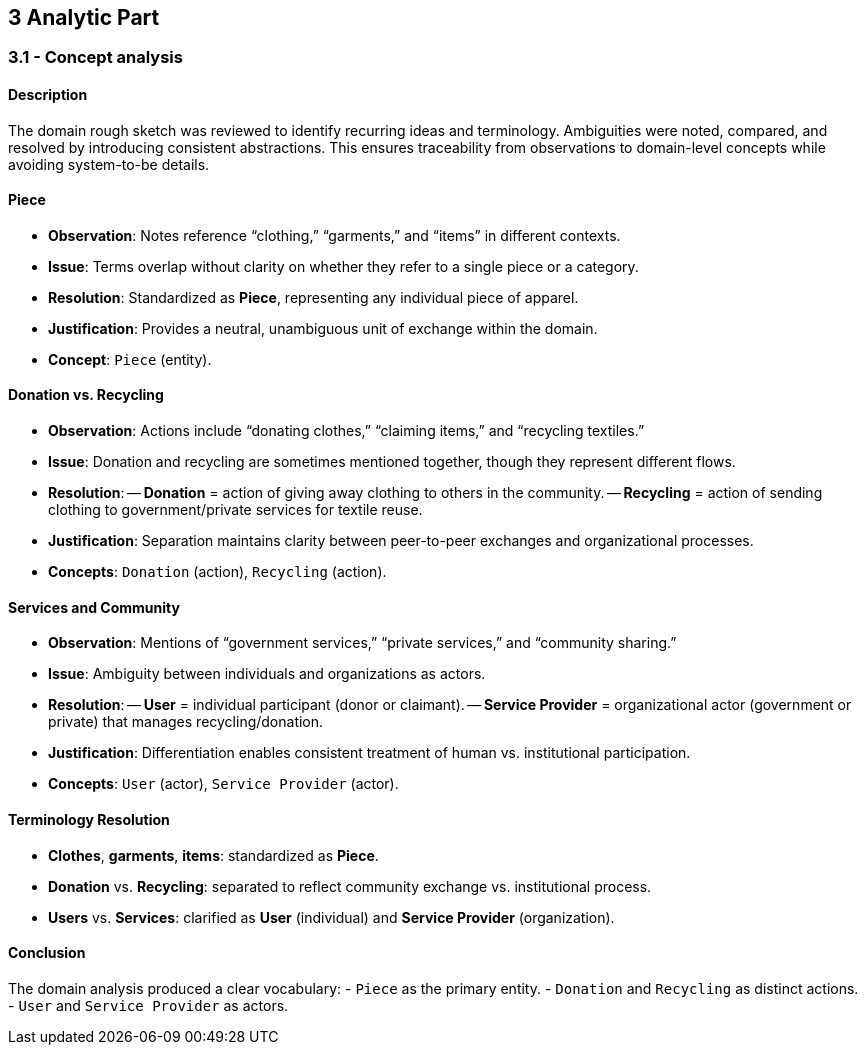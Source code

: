 == 3 Analytic Part

=== *3.1 - Concept analysis*

==== Description
The domain rough sketch was reviewed to identify recurring ideas and terminology. Ambiguities were noted, compared, and resolved by introducing consistent abstractions. This ensures traceability from observations to domain-level concepts while avoiding system-to-be details.

==== Piece
- *Observation*: Notes reference “clothing,” “garments,” and “items” in different contexts.  
- *Issue*: Terms overlap without clarity on whether they refer to a single piece or a category.  
- *Resolution*: Standardized as **Piece**, representing any individual piece of apparel.  
- *Justification*: Provides a neutral, unambiguous unit of exchange within the domain.  
- *Concept*: `Piece` (entity).

==== Donation vs. Recycling
- *Observation*: Actions include “donating clothes,” “claiming items,” and “recycling textiles.”  
- *Issue*: Donation and recycling are sometimes mentioned together, though they represent different flows.  
- *Resolution*:  
-- **Donation** = action of giving away clothing to others in the community.  
-- **Recycling** = action of sending clothing to government/private services for textile reuse.  
- *Justification*: Separation maintains clarity between peer-to-peer exchanges and organizational processes.  
- *Concepts*: `Donation` (action), `Recycling` (action).

==== Services and Community
- *Observation*: Mentions of “government services,” “private services,” and “community sharing.”  
- *Issue*: Ambiguity between individuals and organizations as actors.  
- *Resolution*:  
-- **User** = individual participant (donor or claimant).  
-- **Service Provider** = organizational actor (government or private) that manages recycling/donation.  
- *Justification*: Differentiation enables consistent treatment of human vs. institutional participation.  
- *Concepts*: `User` (actor), `Service Provider` (actor).

==== Terminology Resolution
- *Clothes*, *garments*, *items*: standardized as **Piece**.  
- *Donation* vs. *Recycling*: separated to reflect community exchange vs. institutional process.  
- *Users* vs. *Services*: clarified as **User** (individual) and **Service Provider** (organization).  

==== Conclusion
The domain analysis produced a clear vocabulary:  
- `Piece` as the primary entity.  
- `Donation` and `Recycling` as distinct actions.  
- `User` and `Service Provider` as actors.
